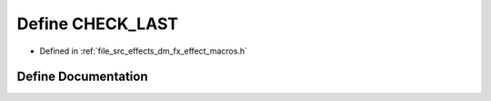 .. _exhale_define_dm__fx__effect__macros_8h_1a1a997ebb6d96097ebb8912eebe7b32fa:

Define CHECK_LAST
=================

- Defined in :ref:`file_src_effects_dm_fx_effect_macros.h`


Define Documentation
--------------------


.. doxygendefine:: CHECK_LAST
